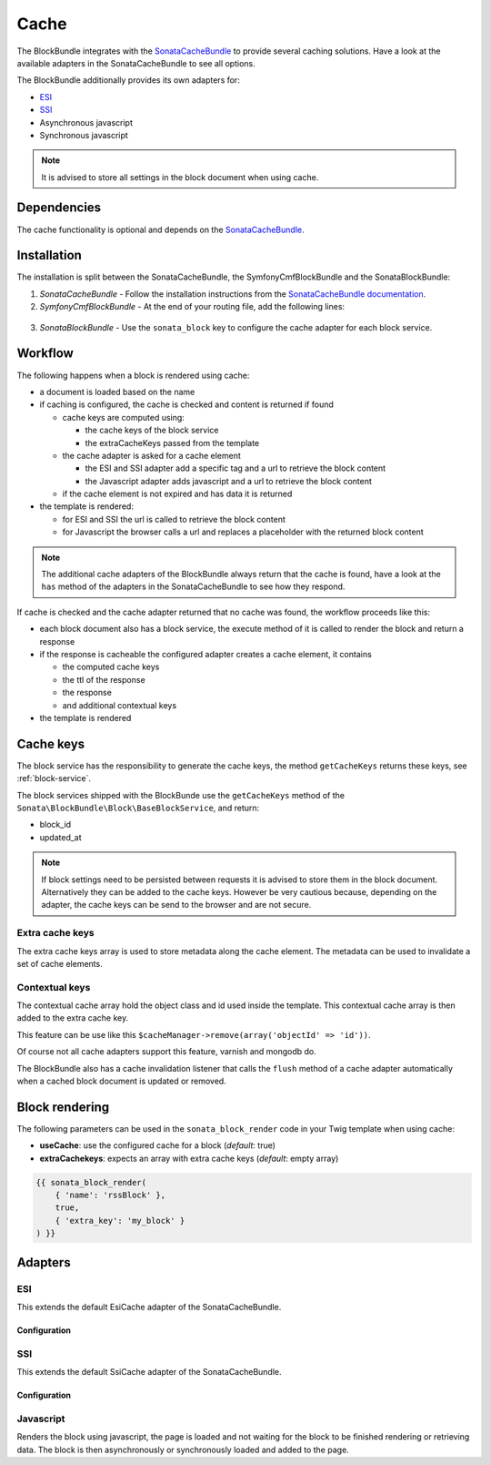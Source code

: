 Cache
=====

The BlockBundle integrates with the `SonataCacheBundle <https://github.com/sonata-project/SonataCacheBundle>`_ to provide
several caching solutions. Have a look at the available adapters in the SonataCacheBundle to see all options.

The BlockBundle additionally provides its own adapters for:

* `ESI <http://wikipedia.org/wiki/Edge_Side_Includes>`_
* `SSI <http://wikipedia.org/wiki/Server_Side_Includes>`_
* Asynchronous javascript
* Synchronous javascript

.. note::

  It is advised to store all settings in the block document when using cache.

Dependencies
------------

The cache functionality is optional and depends on the `SonataCacheBundle <https://github.com/sonata-project/SonataCacheBundle>`_.

Installation
------------

The installation is split between the SonataCacheBundle, the SymfonyCmfBlockBundle and the SonataBlockBundle:

1. *SonataCacheBundle* - Follow the installation instructions from the `SonataCacheBundle documentation <http://sonata-project.org/bundles/cache/master/doc/index.html>`_.
2. *SymfonyCmfBlockBundle* - At the end of your routing file, add the following lines:

  .. configuration-block::

      .. code-block:: yaml

          # app/config/routing.yml
          # ...
          # routes SymfonyCmfBlockBundle cache adapters
          block_cache:
              resource: "@SymfonyCmfBlockBundle/Resources/config/routing/cache.xml"
              prefix: /

3. *SonataBlockBundle* - Use the ``sonata_block`` key to configure the cache adapter for each block service.

  .. configuration-block::

      .. code-block:: yaml

          # app/config/config.yml
          sonata_block:
          # ...
              blocks:
                  symfony_cmf.block.action:
                      # use the service id of the cache adapter
                      cache: symfony_cmf.block.cache.js_async

Workflow
--------

The following happens when a block is rendered using cache:

* a document is loaded based on the name
* if caching is configured, the cache is checked and content is returned if found

  * cache keys are computed using:

    * the cache keys of the block service
    * the extraCacheKeys passed from the template

  * the cache adapter is asked for a cache element

    * the ESI and SSI adapter add a specific tag and a url to retrieve the block content
    * the Javascript adapter adds javascript and a url to retrieve the block content

  * if the cache element is not expired and has data it is returned
* the template is rendered:

  * for ESI and SSI the url is called to retrieve the block content
  * for Javascript the browser calls a url and replaces a placeholder with the returned block content

.. note::

    The additional cache adapters of the BlockBundle always return that the cache is found, have a look at the ``has``
    method of the adapters in the SonataCacheBundle to see how they respond.

If cache is checked and the cache adapter returned that no cache was found, the workflow proceeds like this:

* each block document also has a block service, the execute method of it is called to render the block and return a response
* if the response is cacheable the configured adapter creates a cache element, it contains

  * the computed cache keys
  * the ttl of the response
  * the response
  * and additional contextual keys

* the template is rendered

Cache keys
----------

The block service has the responsibility to generate the cache keys, the method ``getCacheKeys`` returns these keys, see
:ref:`block-service`.

The block services shipped with the BlockBunde use the ``getCacheKeys`` method of the ``Sonata\BlockBundle\Block\BaseBlockService``,
and return:

* block_id
* updated_at

.. note::

    If block settings need to be persisted between requests it is advised to store them in the block document. Alternatively
    they can be added to the cache keys. However be very cautious because, depending on the adapter, the cache keys can be
    send to the browser and are not secure.

Extra cache keys
~~~~~~~~~~~~~~~~

The extra cache keys array is used to store metadata along the cache element. The metadata can be used to invalidate a
set of cache elements.

Contextual keys
~~~~~~~~~~~~~~~

The contextual cache array hold the object class and id used inside the template. This contextual cache array is then
added to the extra cache key.

This feature can be use like this ``$cacheManager->remove(array('objectId' => 'id'))``.

Of course not all cache adapters support this feature, varnish and mongodb do.

The BlockBundle also has a cache invalidation listener that calls the ``flush`` method of a cache adapter automatically
when a cached block document is updated or removed.

Block rendering
---------------

The following parameters can be used in the ``sonata_block_render`` code in your Twig template when using cache:

* **useCache**: use the configured cache for a block (*default*: true)
* **extraCachekeys**: expects an array with extra cache keys (*default*: empty array)

.. code-block:: jinja

    {{ sonata_block_render(
        { 'name': 'rssBlock' },
        true,
        { 'extra_key': 'my_block' }
    ) }}

Adapters
--------

ESI
~~~

This extends the default EsiCache adapter of the SonataCacheBundle.

Configuration
"""""""""""""

.. configuration-block::

    .. code-block:: yaml

        # app/config/config.yml
        symfony_cmf_block:
            # ...
            caches:
                esi:
                    token: a unique security key # a random one is generated by default
                    servers:
                        - varnishadm -T 127.0.0.1:2000 {{ COMMAND }} "{{ EXPRESSION }}"

SSI
~~~

This extends the default SsiCache adapter of the SonataCacheBundle.

Configuration
"""""""""""""

.. configuration-block::

    .. code-block:: yaml

        # app/config/config.yml
        symfony_cmf_block:
            # ...
            caches:
                ssi:
                   token: a unique security key # a random one is generated by default

Javascript
~~~~~~~~~~

Renders the block using javascript, the page is loaded and not waiting for the block to be finished rendering or
retrieving data. The block is then asynchronously or synchronously loaded and added to the page.